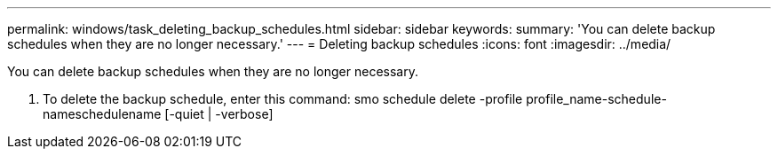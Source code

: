 ---
permalink: windows/task_deleting_backup_schedules.html
sidebar: sidebar
keywords: 
summary: 'You can delete backup schedules when they are no longer necessary.'
---
= Deleting backup schedules
:icons: font
:imagesdir: ../media/

[.lead]
You can delete backup schedules when they are no longer necessary.

. To delete the backup schedule, enter this command: smo schedule delete -profile profile_name-schedule-nameschedulename [-quiet | -verbose]
